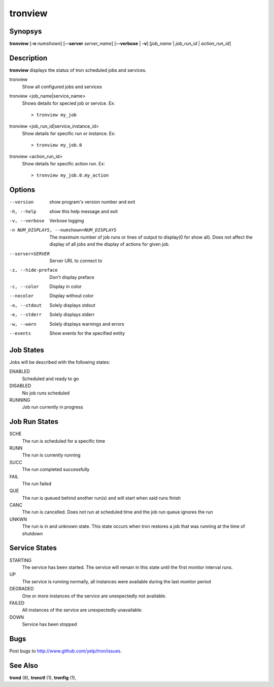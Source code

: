 .. _tronview:

tronview
========

Synopsys
--------

**tronview** [**-n** *numshown*] [**--server** *server_name*] [**--verbose** | **-v**] [*job_name* | *job_run_id* | *action_run_id*]

Description
-----------

**tronview** displays the status of tron scheduled jobs and services.

tronview
    Show all configured jobs and services

tronview <job_name|service_name>
    Shows details for specied job or service. Ex::

    > tronview my_job

tronview <job_run_id|service_instance_id>
    Show details for specific run or instance. Ex::

    > tronview my_job.0

tronview <action_run_id>
    Show details for specific action run. Ex::

    > tronview my_job.0.my_action

Options
-------

--version
    show program's version number and exit

-h, --help
    show this help message and exit

-v, --verbose
    Verbose logging

-n NUM_DISPLAYS, --numshown=NUM_DISPLAYS
    The maximum number of job runs or lines of output to display(0 for show
    all).  Does not affect the display of all jobs and the display of actions
    for given job.

--server=SERVER
    Server URL to connect to

-z, --hide-preface
    Don't display preface

-c, --color
    Display in color

--nocolor
    Display without color

-o, --stdout
    Solely displays stdout

-e, --stderr
    Solely displays stderr

-w, --warn
    Solely displays warnings and errors

--events
    Show events for the specified entity

Job States
----------

Jobs will be described with the following states:

ENABLED
    Scheduled and ready to go
DISABLED
    No job runs scheduled
RUNNING
    Job run currently in progress

Job Run States
--------------

SCHE
    The run is scheduled for a specific time
RUNN
    The run is currently running
SUCC
    The run completed successfully 
FAIL
    The run failed
QUE
    The run is queued behind another run(s) and will start when said runs finish
CANC
    The run is cancelled. Does not run at scheduled time and the job run queue
    ignores the run
UNKWN
    The run is in and unknown state.  This state occurs when tron restores a
    job that was running at the time of shutdown

Service States
--------------

STARTING
    The service has been started. The service will remain in this state until
    the first monitor interval runs.
UP
    The service is running normally, all instances were available during the
    last monitor period
DEGRADED
    One or more instances of the service are unexpectedly not available.
FAILED
    All instances of the service are unexpectedly unavailable.
DOWN
    Service has been stopped

Bugs
----

Post bugs to http://www.github.com/yelp/tron/issues.

See Also
--------

**trond** (8), **tronctl** (1), **tronfig** (1),
